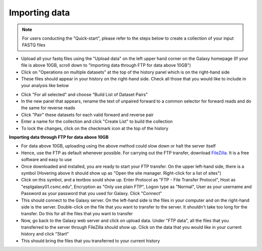 **Importing data**
==================

.. note::

  For users conducting the "Quick-start", please refer to the steps below to create a collection of your input FASTQ files

* Upload all your fastq files using the "Upload data" on the left upper hand corner on the Galaxy homepage (If your file is above 10GB, scroll down to "Importing data through FTP for data above 10GB")

* Click on "Operations on multiple datasets" at the top of the history panel which is on the right-hand side

* These files should appear in your history on the right-hand side. Check all those that you would like to include in your analysis like below

.. image:: /images/Naming_datasets.png
   :width: 200
   :height: 275
   :alt: Choosing datasets

* Click "For all selected" and choose "Build List of Dataset Pairs"

* In the new panel that appears, rename the text of unpaired forward to a common selector for forward reads and do the same for reverse reads

* Click "Pair" these datasets for each valid forward and reverse pair

* Enter a name for the collection and click "Create List" to build the collection

* To lock the changes, click on the checkmark icon at the top of the history

**Importing data through FTP for data above 10GB**

* For data above 10GB, uploading using the above method could slow down or halt the server itself

* Hence, use the FTP as default whenever possible. For carrying out the FTP transfer, download `FileZilla <https://filezilla-project.org/>`_. It is a free software and easy to use

* Once downloaded and installed, you are ready to start your FTP transfer. On the upper left-hand side, there is a symbol (Hovering above it should show up as "Open the site manager. Right-click for a list of sites")

* Click on this symbol, and a textbox sould show up. Enter Protocol as "FTP - File Transfer Protocol", Host as "esplgalaxy01.csmc.edu", Encryption as "Only use plain FTP", Logon type as "Normal", User as your username and Password as your password that you used for Galaxy. Click "Connect"

* This should connect to the Galaxy server. On the left-hand side is the files in your computer and on the right-hand side is the server. Double-click on the file that you want to transfer to the server. It shouldn't take too long for the transfer. Do this for all the files that you want to transfer

* Now, go back to the Galaxy web server and click on upload data. Under "FTP data", all the files that you transferred to the server through FileZilla should show up. Click on the data that you would like in your current history and click "Start"

* This should bring the files that you transferred to your current history
